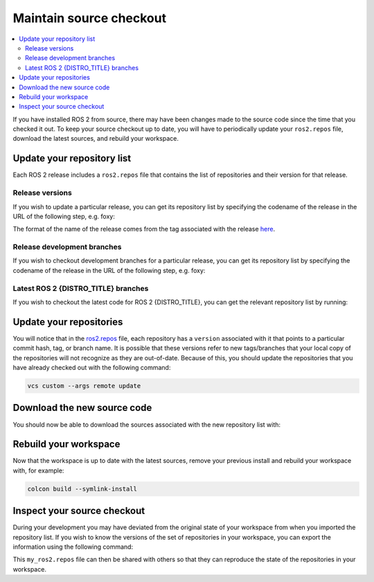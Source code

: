 .. _MaintainingSource:

Maintain source checkout
========================

.. ifconfig:: smv_current_version != '' and smv_current_version != 'rolling'

  .. note::

     For instructions on maintaining a source checkout of the **latest development version** of ROS 2, refer to
     `Maintaining a source checkout of ROS 2 Rolling <../../rolling/Installation/Maintaining-a-Source-Checkout.html>`__

.. contents::
   :depth: 2
   :local:

If you have installed ROS 2 from source, there may have been changes made to the source code since the time that you checked it out.
To keep your source checkout up to date, you will have to periodically update your ``ros2.repos`` file, download the latest sources, and rebuild your workspace.

Update your repository list
---------------------------

Each ROS 2 release includes a ``ros2.repos`` file that contains the list of repositories and their version for that release.

Release versions
^^^^^^^^^^^^^^^^

If you wish to update a particular release, you can get its repository list by specifying the codename of the release in the URL of the following step, e.g. foxy:

.. tabs::

  .. group-tab:: Linux

    .. code-block:: bash

       cd ~/ros2_ws
       mv -i ros2.repos ros2.repos.old
       wget https://raw.githubusercontent.com/ros2/ros2/foxy-release/ros2.repos

  .. group-tab:: macOS

    .. code-block:: bash

       cd ~/ros2_ws
       mv -i ros2.repos ros2.repos.old
       wget https://raw.githubusercontent.com/ros2/ros2/foxy-release/ros2.repos

  .. group-tab:: Windows

    .. code-block:: bash

       # CMD
       cd \dev\ros2
       curl -sk https://raw.githubusercontent.com/ros2/ros2/foxy-release/ros2.repos -o ros2.repos

       # PowerShell
       cd \dev\ros2
       curl https://raw.githubusercontent.com/ros2/ros2/foxy-release/ros2.repos -o ros2.repos

The format of the name of the release comes from the tag associated with the release `here <https://github.com/ros2/ros2/tags>`__.

Release development branches
^^^^^^^^^^^^^^^^^^^^^^^^^^^^

If you wish to checkout development branches for a particular release, you can get its repository list by specifying the codename of the release in the URL of the following step, e.g. foxy:

.. tabs::

  .. group-tab:: Linux

    .. code-block:: bash

       cd ~/ros2_ws
       mv -i ros2.repos ros2.repos.old
       wget https://raw.githubusercontent.com/ros2/ros2/foxy/ros2.repos

  .. group-tab:: macOS

    .. code-block:: bash

       cd ~/ros2_ws
       mv -i ros2.repos ros2.repos.old
       wget https://raw.githubusercontent.com/ros2/ros2/foxy/ros2.repos

  .. group-tab:: Windows

    .. code-block:: bash

       # CMD
       cd \dev\ros2
       curl -sk https://raw.githubusercontent.com/ros2/ros2/foxy/ros2.repos -o ros2.repos

       # PowerShell
       cd \dev\ros2
       curl https://raw.githubusercontent.com/ros2/ros2/foxy/ros2.repos -o ros2.repos

Latest ROS 2 {DISTRO_TITLE} branches
^^^^^^^^^^^^^^^^^^^^^^^^^^^^^^^^^^^^

If you wish to checkout the latest code for ROS 2 {DISTRO_TITLE}, you can get the relevant repository list by running:

.. tabs::

  .. group-tab:: Linux

    .. code-block:: bash

       cd ~/ros2_{DISTRO}
       mv -i ros2.repos ros2.repos.old
       wget https://raw.githubusercontent.com/ros2/ros2/{REPOS_FILE_BRANCH}/ros2.repos

  .. group-tab:: macOS

    .. code-block:: bash

       cd ~/ros2_{DISTRO}
       mv -i ros2.repos ros2.repos.old
       wget https://raw.githubusercontent.com/ros2/ros2/{REPOS_FILE_BRANCH}/ros2.repos

  .. group-tab:: Windows

    .. code-block:: bash

       # CMD
       cd \dev\ros2_{DISTRO}
       curl -sk https://raw.githubusercontent.com/ros2/ros2/{REPOS_FILE_BRANCH}/ros2.repos -o ros2.repos

       # PowerShell
       cd \dev\ros2_{DISTRO}
       curl https://raw.githubusercontent.com/ros2/ros2/{REPOS_FILE_BRANCH}/ros2.repos -o ros2.repos


Update your repositories
------------------------

You will notice that in the `ros2.repos <https://raw.githubusercontent.com/ros2/ros2/{REPOS_FILE_BRANCH}/ros2.repos>`__ file, each repository has a ``version`` associated with it that points to a particular commit hash, tag, or branch name.
It is possible that these versions refer to new tags/branches that your local copy of the repositories will not recognize as they are out-of-date.
Because of this, you should update the repositories that you have already checked out with the following command:

.. code-block:: bash

   vcs custom --args remote update

Download the new source code
----------------------------

You should now be able to download the sources associated with the new repository list with:

.. tabs::

  .. group-tab:: Linux

    .. code-block:: bash

       vcs import src < ros2.repos
       vcs pull src

  .. group-tab:: macOS

    .. code-block:: bash

       vcs import src < ros2.repos
       vcs pull src

  .. group-tab:: Windows

    .. code-block:: bash

       # CMD
       vcs import src < ros2.repos
       vcs pull src

       # PowerShell
       vcs import --input ros2.repos src
       vcs pull src

Rebuild your workspace
----------------------

Now that the workspace is up to date with the latest sources, remove your previous install and rebuild your workspace with, for example:

.. code-block:: bash

   colcon build --symlink-install

Inspect your source checkout
----------------------------

During your development you may have deviated from the original state of your workspace from when you imported the repository list.
If you wish to know the versions of the set of repositories in your workspace, you can export the information using the following command:

.. tabs::

  .. group-tab:: Linux

    .. code-block:: bash

       cd ~/ros2_{DISTRO}
       vcs export src > my_ros2.repos

  .. group-tab:: macOS

    .. code-block:: bash

       cd ~/ros2_{DISTRO}
       vcs export src > my_ros2.repos

  .. group-tab:: Windows

    .. code-block:: bash

       cd \dev\ros2_{DISTRO}
       vcs export src > my_ros2.repos

This ``my_ros2.repos`` file can then be shared with others so that they can reproduce the state of the repositories in your workspace.
